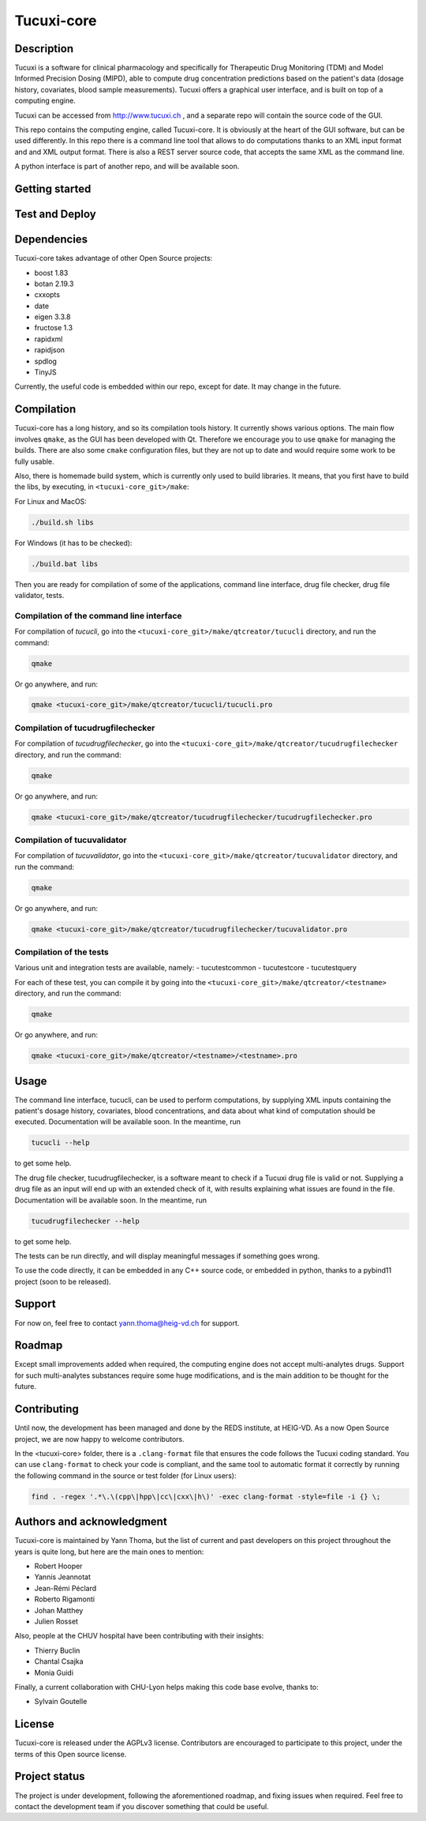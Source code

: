 Tucuxi-core
===========

Description
-----------

Tucuxi is a software for clinical pharmacology and specifically for Therapeutic Drug Monitoring (TDM) and Model Informed Precision Dosing (MIPD), able to compute drug concentration predictions based on the patient's data (dosage history, covariates, blood sample measurements). Tucuxi offers a graphical user interface, and is built on top of a computing engine.

.. image:: images/tucuxi_screenshot.png

Tucuxi can be accessed from http://www.tucuxi.ch , and a separate repo will contain the source code of the GUI.


This repo contains the computing engine, called Tucuxi-core. It is obviously at the heart of the GUI software, but can be used differently. In this repo there is a command line tool that allows to do computations thanks to an XML input format and and XML output format. There is also a REST server source code, that accepts the same XML as the command line.

A python interface is part of another repo, and will be available soon.




Getting started
---------------


Test and Deploy
---------------

Dependencies
------------

Tucuxi-core takes advantage of other Open Source projects:

- boost 1.83
- botan 2.19.3
- cxxopts
- date
- eigen 3.3.8
- fructose 1.3
- rapidxml
- rapidjson
- spdlog
- TinyJS

Currently, the useful code is embedded within our repo, except for date. It may change in the future.


Compilation
-----------

Tucuxi-core has a long history, and so its compilation tools history. It currently shows various options. The main flow involves ``qmake``, as the GUI has been developed with Qt. Therefore we encourage you to use ``qmake`` for managing the builds. There are also some ``cmake`` configuration files, but they are not up to date and would require some work to be fully usable.

Also, there is homemade build system, which is currently only used to build libraries. It means, that you first have to build the libs, by executing, in ``<tucuxi-core_git>/make``:

For Linux and MacOS:

.. code-block:: bash

    ./build.sh libs

For Windows (it has to be checked):

.. code-block:: bash

    ./build.bat libs

Then you are ready for compilation of some of the applications, command line interface, drug file checker, drug file validator, tests.

Compilation of the command line interface
^^^^^^^^^^^^^^^^^^^^^^^^^^^^^^^^^^^^^^^^^

For compilation of *tucucli*, go into the ``<tucuxi-core_git>/make/qtcreator/tucucli`` directory, and run the command:

.. code-block:: bash

  qmake

Or go anywhere, and run:


.. code-block:: bash

  qmake <tucuxi-core_git>/make/qtcreator/tucucli/tucucli.pro


Compilation of tucudrugfilechecker
^^^^^^^^^^^^^^^^^^^^^^^^^^^^^^^^^^

For compilation of *tucudrugfilechecker*, go into the ``<tucuxi-core_git>/make/qtcreator/tucudrugfilechecker`` directory, and run the command:

.. code-block:: bash

  qmake

Or go anywhere, and run:


.. code-block:: bash

  qmake <tucuxi-core_git>/make/qtcreator/tucudrugfilechecker/tucudrugfilechecker.pro

Compilation of tucuvalidator
^^^^^^^^^^^^^^^^^^^^^^^^^^^^

For compilation of *tucuvalidator*, go into the ``<tucuxi-core_git>/make/qtcreator/tucuvalidator`` directory, and run the command:

.. code-block:: bash

  qmake

Or go anywhere, and run:


.. code-block:: bash

  qmake <tucuxi-core_git>/make/qtcreator/tucudrugfilechecker/tucuvalidator.pro

Compilation of the tests
^^^^^^^^^^^^^^^^^^^^^^^^

Various unit and integration tests are available, namely:
- tucutestcommon
- tucutestcore
- tucutestquery

For each of these test, you can compile it by going into the ``<tucuxi-core_git>/make/qtcreator/<testname>`` directory, and run the command:

.. code-block:: bash

  qmake

Or go anywhere, and run:


.. code-block:: bash

  qmake <tucuxi-core_git>/make/qtcreator/<testname>/<testname>.pro




Usage
-----

The command line interface, tucucli, can be used to perform computations, by supplying XML inputs containing the patient's dosage history, covariates, blood concentrations, and data about what kind of computation should be executed. Documentation will be available soon. In the meantime, run

.. code-block:: bash

    tucucli --help

to get some help.

The drug file checker, tucudrugfilechecker, is a software meant to check if a Tucuxi drug file is valid or not. Supplying a drug file as an input will end up with an extended check of it, with results explaining what issues are found in the file. Documentation will be available soon. In the meantime, run

.. code-block:: bash

    tucudrugfilechecker --help

to get some help.

The tests can be run directly, and will display meaningful messages if something goes wrong.

To use the code directly, it can be embedded in any C++ source code, or embedded in python, thanks to a pybind11 project (soon to be released).

Support
-------

For now on, feel free to contact yann.thoma@heig-vd.ch for support.

Roadmap
-------

Except small improvements added when required, the computing engine does not accept multi-analytes drugs. Support for such multi-analytes substances require some huge modifications, and is the main addition to be thought for the future.

Contributing
------------

Until now, the development has been managed and done by the REDS institute, at HEIG-VD. As a now Open Source project, we are now happy to welcome contributors.

In the <tucuxi-core> folder, there is a ``.clang-format`` file that ensures the code follows the Tucuxi coding standard. You can use ``clang-format`` to check your code is compliant, and the same tool to automatic format it correctly by running the following command in the source or test folder (for Linux users):

.. code:: bash

    find . -regex '.*\.\(cpp\|hpp\|cc\|cxx\|h\)' -exec clang-format -style=file -i {} \;


Authors and acknowledgment
--------------------------

Tucuxi-core is maintained by Yann Thoma, but the list of current and past developers on this project throughout the years is quite long, but here are the main ones to mention:

- Robert Hooper
- Yannis Jeannotat
- Jean-Rémi Péclard
- Roberto Rigamonti
- Johan Matthey
- Julien Rosset


Also, people at the CHUV hospital have been contributing with their insights:

- Thierry Buclin
- Chantal Csajka
- Monia Guidi

Finally, a current collaboration with CHU-Lyon helps making this code base evolve, thanks to:

- Sylvain Goutelle


License
-------

Tucuxi-core is released under the AGPLv3 license. Contributors are encouraged to participate to this project, under the terms of this Open source license.

Project status
--------------

The project is under development, following the aforementioned roadmap, and fixing issues when required. Feel free to contact the development team if you discover something that could be useful.

